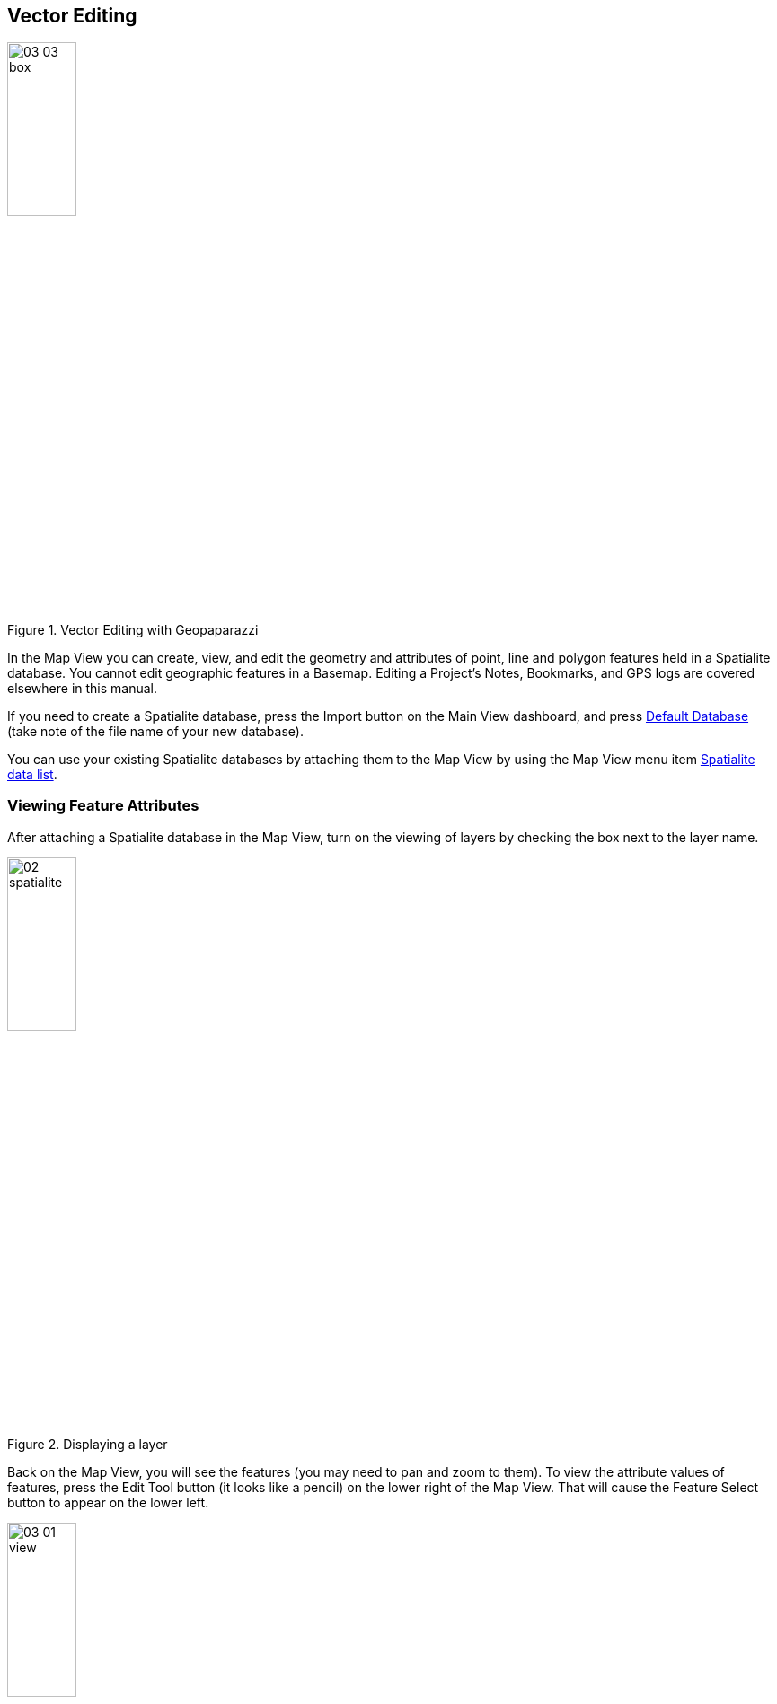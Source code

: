 == Vector Editing

.Vector Editing with Geopaparazzi
image::09_vector_editing/03_03_box.png[scaledwidth=30%, width=30%]

In the Map View you can create, view, and edit the geometry and attributes of point, line and polygon features held in a Spatialite database.  You cannot edit geographic features in a Basemap.  Editing a Project's Notes, Bookmarks, and GPS logs are covered elsewhere in this manual.

If you need to create a Spatialite database, press the Import button on the Main View dashboard, and press <<Default databases, Default Database>> (take note of the file name of your new database).

You can use your existing Spatialite databases by attaching them to the Map View by using the Map View menu item <<Spatialite data list, Spatialite data list>>.


=== Viewing Feature Attributes

After attaching a Spatialite database in the Map View, turn on the viewing of layers by checking the box next to the layer name.

.Displaying a layer
image::09_vector_editing/02_spatialite.png[scaledwidth=30%, width=30%]

Back on the Map View, you will see the features (you may need to pan and zoom to them).  To view the attribute values of features, press the Edit Tool button (it looks like a pencil) on the lower right of the Map View.  That will cause the Feature Select button to appear on the lower left.  

.Feature Select Tool
image::09_vector_editing/03_01_view.png[scaledwidth=30%, width=30%]

Press the Select button then press and drag on the Map View to make a box surrounding the features you are interested in.  

.Selecting a Feature
image::09_vector_editing/03_03_box.png[scaledwidth=30%, width=30%]

WARNING: To exit the Map View the Edit Tool button must be un-selected.

If there are any features in the box a Features dialog will appear showing the attribute names and values.  If you've selected more than one feature, you can show their attributes by swiping on the Features dialog.

.Feature Attributes
image::09_vector_editing/03_04_features.png[scaledwidth=30%, width=30%]

If there are any resource files (for example, images, PDFs ) associated with the feature, a camera icon will appear in the left of the Features Action Bar.  Pressing on the camera icon will show a list of resources.  

.Feature Resources
image::09_vector_editing/03_05_resources.png[scaledwidth=30%, width=30%]

Pressing on the resource thumbnail image will show the full resolution of the resource.

.File Viewing
image::09_vector_editing/03_06_photo.png[scaledwidth=30%, width=30%]


=== Editing Features

In addition to just viewing the features, you can edit the geometry and attribute values of features stored in a Spatialite database.

==== Select a Layer for Editing

To edit, attach a Spatialite database in the Map View and turn on the layer for viewing.  Back at the Map View screen, do a long tap on edit button to show the list of layers available.  Note if the layer is not turned on for viewing, the [pencil] edit button on the layer list will be black and unavailable to select for editing.  Select the green edit button to indicate which layer you want to edit.  The pencil icon will turn red showing the layer is ready for editing.  Return to the Map View to start editing features.

Back on the Map View press the edit tool button.  Depending on the geometry type of the editing layer various editing buttons will appear.


